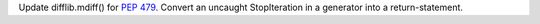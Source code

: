 Update difflib.mdiff() for :pep:`479`.  Convert an uncaught StopIteration in a
generator into a return-statement.
